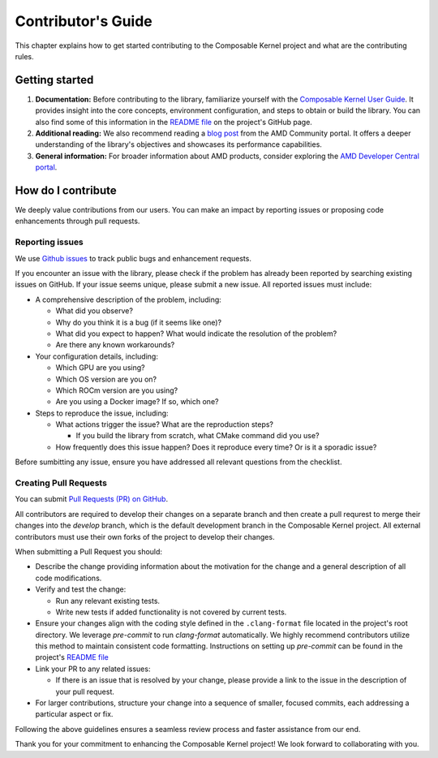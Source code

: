 ===================
Contributor's Guide
===================

This chapter explains how to get started contributing to the Composable Kernel project and what are
the contributing rules.

Getting started
===============

#. **Documentation:** Before contributing to the library, familiarize yourself with the
   `Composable Kernel User Guide <https://rocm.docs.amd.com/projects/composable_kernel/en/latest/>`_.
   It provides insight into the core concepts, environment configuration, and steps to obtain or
   build the library. You can also find some of this information in the
   `README file <https://github.com/ROCmSoftwarePlatform/composable_kernel/blob/develop/README.md>`_
   on the project's GitHub page.
#. **Additional reading:** We also recommend reading a `blog post
   <https://community.amd.com/t5/instinct-accelerators/amd-composable-kernel-library-efficient-fused-kernels-for-ai/ba-p/553224>`_
   from the AMD Community portal. It offers a deeper understanding of the library's objectives and
   showcases its performance capabilities.
#. **General information:** For broader information about AMD products, consider exploring the
   `AMD Developer Central portal <https://www.amd.com/en/developer.html>`_.

How do I contribute
===================

We deeply value contributions from our users. You can make an impact by reporting issues or
proposing code enhancements through pull requests.

Reporting issues
----------------

We use `Github issues <https://github.com/ROCmSoftwarePlatform/composable_kernel/issues>`_
to track public bugs and enhancement requests.

If you encounter an issue with the library, please check if the problem has already been
reported by searching existing issues on GitHub. If your issue seems unique, please submit a new
issue. All reported issues must include:

* A comprehensive description of the problem, including:

  * What did you observe?
  * Why do you think it is a bug (if it seems like one)?
  * What did you expect to happen? What would indicate the resolution of the problem?
  * Are there any known workarounds?

* Your configuration details, including:

  * Which GPU are you using?
  * Which OS version are you on?
  * Which ROCm version are you using?
  * Are you using a Docker image? If so, which one?

* Steps to reproduce the issue, including:

  * What actions trigger the issue? What are the reproduction steps?

    * If you build the library from scratch, what CMake command did you use?

  * How frequently does this issue happen? Does it reproduce every time? Or is it a sporadic issue?

Before sumbitting any issue, ensure you have addressed all relevant questions from the checklist.

Creating Pull Requests
----------------------

You can submit `Pull Requests (PR) on GitHub
<https://github.com/ROCmSoftwarePlatform/composable_kernel/pulls>`_.

All contributors are required to develop their changes on a separate branch and then create a
pull requrest to merge their changes into the `develop` branch, which is the default
development branch in the Composable Kernel project. All external contributors must use their own
forks of the project to develop their changes.

When submitting a Pull Request you should:

* Describe the change providing information about the motivation for the change and a general
  description of all code modifications.

* Verify and test the change:

  * Run any relevant existing tests.
  * Write new tests if added functionality is not covered by current tests.

* Ensure your changes align with the coding style defined in the ``.clang-format`` file located in
  the project's root directory. We leverage `pre-commit` to run `clang-format` automatically. We
  highly recommend contributors utilize this method to maintain consistent code formatting.
  Instructions on setting up `pre-commit` can be found in the project's
  `README file <https://github.com/ROCmSoftwarePlatform/composable_kernel/blob/develop/README.md>`_

* Link your PR to any related issues:

  * If there is an issue that is resolved by your change, please provide a link to the issue in
    the description of your pull request.

* For larger contributions, structure your change into a sequence of smaller, focused commits, each
  addressing a particular aspect or fix.

Following the above guidelines ensures a seamless review process and faster assistance from our
end.

Thank you for your commitment to enhancing the Composable Kernel project! We look forward to collaborating with you.
